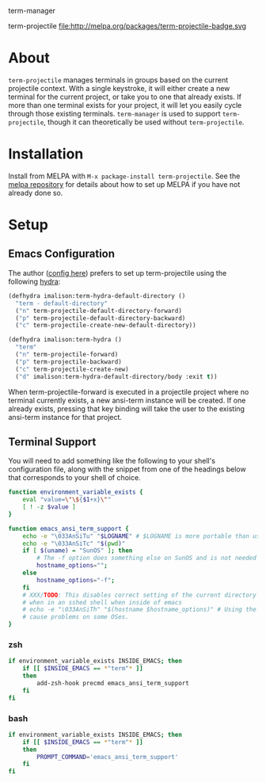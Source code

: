 term-manager [[http://melpa.org/#/term-manager][file:http://melpa.org/packages/term-manager-badge.svg]] [[https://stable.melpa.org/#/term-manager][file:https://stable.melpa.org/packages/term-manager-badge.svg]]

term-projectile [[http://melpa.org/#/term-projectile][file:http://melpa.org/packages/term-projectile-badge.svg ]][[https://stable.melpa.org/#/term-projectile][file:https://stable.melpa.org/packages/term-projectile-badge.svg]]

* About
~term-projectile~ manages terminals in groups based on the current projectile context. With a single keystroke, it will either create a new terminal for the current project, or take you to one that already exists. If more than one terminal exists for your project, it will let you easily cycle through those existing terminals. ~term-manager~ is used to support ~term-projectile~, though it can theoretically be used without ~term-projectile~.
* Installation
Install from MELPA with ~M-x package-install term-projectile~. See the [[https://github.com/milkypostman/melpa][melpa repository]] for details about how to set up MELPA if you have not already done so.
* Setup
** Emacs Configuration
The author ([[https://github.com/IvanMalison/dotfiles#term-projectile][config here]]) prefers to set up term-projectile using the following [[https://github.com/abo-abo/hydra][hydra]]:
#+BEGIN_SRC emacs-lisp
(defhydra imalison:term-hydra-default-directory ()
  "term - default-directory"
  ("n" term-projectile-default-directory-forward)
  ("p" term-projectile-default-directory-backward)
  ("c" term-projectile-create-new-default-directory))

(defhydra imalison:term-hydra ()
  "term"
  ("n" term-projectile-forward)
  ("p" term-projectile-backward)
  ("c" term-projectile-create-new)
  ("d" imalison:term-hydra-default-directory/body :exit t))
#+END_SRC

 When term-projectile-forward is executed in a projectile project where no terminal currently exists, a new ansi-term instance will be created. If one already exists, pressing that key binding will take the user to the existing ansi-term instance for that project.

** Terminal Support
You will need to add something like the following to your shell's configuration file, along with the snippet from one of the headings below that corresponds to your shell of choice.
#+BEGIN_SRC sh
function environment_variable_exists {
    eval "value=\"\${$1+x}\""
    [ ! -z $value ]
}

function emacs_ansi_term_support {
    echo -e "\033AnSiTu" "$LOGNAME" # $LOGNAME is more portable than using whoami.
    echo -e "\033AnSiTc" "$(pwd)"
    if [ $(uname) = "SunOS" ]; then
        # The -f option does something else on SunOS and is not needed anyway.
        hostname_options="";
    else
        hostname_options="-f";
    fi
    # XXX/TODO: This disables correct setting of the current directory
    # when in an sshed shell when inside of emacs
    # echo -e "\033AnSiTh" "$(hostname $hostname_options)" # Using the -f option can #
    # cause problems on some OSes.
}
#+END_SRC
*** zsh
 #+BEGIN_SRC sh
if environment_variable_exists INSIDE_EMACS; then
    if [[ $INSIDE_EMACS == *"term"* ]]
    then
        add-zsh-hook precmd emacs_ansi_term_support
    fi
fi
 #+END_SRC
*** bash
 #+BEGIN_SRC sh
if environment_variable_exists INSIDE_EMACS; then
    if [[ $INSIDE_EMACS == *"term"* ]]
    then
        PROMPT_COMMAND='emacs_ansi_term_support'
    fi
fi
 #+END_SRC
